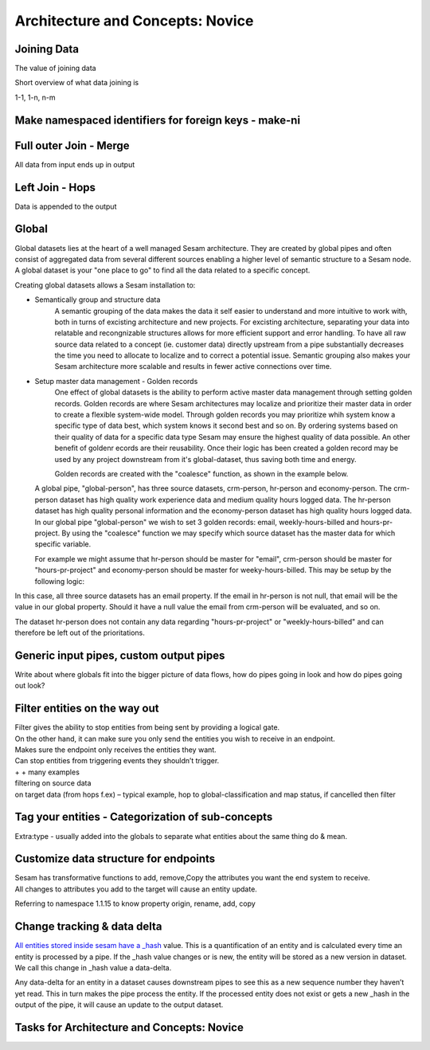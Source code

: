 .. _architecture-and-concepts-novice-1-2:

Architecture and Concepts: Novice
---------------------------------

.. _joining-data-1-2:

Joining Data
~~~~~~~~~~~~

The value of joining data

Short overview of what data joining is

1-1, 1-n, n-m

.. _make-namespaced-identifiers-for-foreign-keys-make-ni-1-2:

Make namespaced identifiers for foreign keys - make-ni
~~~~~~~~~~~~~~~~~~~~~~~~~~~~~~~~~~~~~~~~~~~~~~~~~~~~~~

.. _full-outer-join-merge-1-2:

Full outer Join - Merge
~~~~~~~~~~~~~~~~~~~~~~~~~~~~~~~~

All data from input ends up in output


.. _left-join-hops-1-2:

Left Join - Hops
~~~~~~~~~~~~~~~~

Data is appended to the output

.. _global-1-2:

Global
~~~~~~

Global datasets lies at the heart of a well managed Sesam architecture. They are created by global pipes and often consist of aggregated data from several different sources enabling a higher level of semantic structure to a Sesam node. A global dataset is your "one place to go" to find all the data related to a specific concept.

Creating global datasets allows a Sesam installation to:

- 	Semantically group and structure data
		A semantic grouping of the data makes the data it self easier to understand and more intuitive to work with, both in turns of excisting architecture and new projects. For excisting architecture, separating your data into relatable and recongnizable structures allows for more efficient support and error handling. To have all raw source data related to a concept (ie. customer data) directly upstream from a pipe substantially decreases the time you need to allocate to localize and to correct a potential issue. 
		Semantic grouping also makes your Sesam architecture more scalable and results in fewer active connections over time.   

-	Setup master data management - Golden records
		One effect of global datasets is the ability to perform active master data management through setting golden records. Golden records are where Sesam architectures may localize and prioritize their master data in order to create a flexible system-wide model. Through golden records you may prioritize whih system know a specific type of data best, which system knows it second best and so on. By ordering systems based on their quality of data for a specific data type Sesam may ensure the highest quality of data possible. An other benefit of goldenr ecords are their reusability. Once their logic has been created a golden record may be used by any project downstream from it's global-dataset, thus saving both time and energy.

		Golden records are created with the "coalesce" function, as shown in the example below.



	A global pipe, "global-person", has three source datasets, crm-person, hr-person and economy-person. The crm-person dataset has high quality work experience data and medium quality hours logged data. The hr-person dataset has high quality personal information and the economy-person dataset has high quality hours logged data. In our global pipe "global-person" we wish to set 3 golden records: email, weekly-hours-billed and hours-pr-project. By using the "coalesce" function we may specify which source dataset has the master data for which specific variable.

	For example we might assume that hr-person should be master for "email", crm-person should be master for "hours-pr-project" and economy-person should be master for weeky-hours-billed. This may be setup by the following logic:

.. code-block:: json
  :linenos:

  ["add", "email",
    ["coalesce",
      ["list", "_S.hr-person:email", "_S.crm-person:Email", "_S.economy-person:e-mail"]
    ]
  ]

In this case, all three source datasets has an email property. If the email in hr-person is not null, that email will be the value in our global property. Should it have a null value the email from crm-person will be evaluated, and so on. 

.. code-block:: json
  :linenos:	

  ["add", "hours-pr-project",
    ["coalesce",
      ["list", "_S.crm-person:hours-pr-project", "_S.economy-person:hours-pr-project"]
  ]


  ["add", "weekly-hours-billed",
    ["coalesce",
      ["list", "_S.economy-person:weekly-hours-billed", "_S.crm-person:weekly-hours-billed"]
    ]
  ] 

The dataset hr-person does not contain any data regarding "hours-pr-project" or "weekly-hours-billed" and can therefore be left out of the prioritations. 


.. _generic-input-pipes-custom-output-pipes-1-2:

Generic input pipes, custom output pipes
~~~~~~~~~~~~~~~~~~~~~~~~~~~~~~~~~~~~~~~~

Write about where globals fit into the bigger picture of data flows, how
do pipes going in look and how do pipes going out look?

.. _filter-entities-on-the-way-out-1-2:

Filter entities on the way out
~~~~~~~~~~~~~~~~~~~~~~~~~~~~~~

| Filter gives the ability to stop entities from being sent by providing
  a logical gate.
| On the other hand, it can make sure you only send the entities you
  wish to receive in an endpoint.

| Makes sure the endpoint only receives the entities they want.
| Can stop entities from triggering events they shouldn’t trigger.

| + + many examples
| filtering on source data
| on target data (from hops f.ex) – typical example, hop to
  global-classification and map status, if cancelled then filter

.. _tag-your-entities-categorization-of-sub-concepts-1-2:

Tag your entities - Categorization of sub-concepts
~~~~~~~~~~~~~~~~~~~~~~~~~~~~~~~~~~~~~~~~~~~~~~~~~~

Extra:type - usually added into the globals to separate what entities about the same thing do & mean.

.. _customize-data-structure-for-endpoints-1-2:

Customize data structure for endpoints
~~~~~~~~~~~~~~~~~~~~~~~~~~~~~~~~~~~~~~

| Sesam has transformative functions to add, remove,Copy the attributes
  you want the end system to receive.
| All changes to attributes you add to the target will cause an entity
  update.

Referring to namespace 1.1.15 to know property origin, rename, add, copy

.. _change-tracking-data-delta-1-2:

Change tracking & data delta
~~~~~~~~~~~~~~~~~~~~~~~~~~~~

`All entities stored inside sesam have a
\_hash <https://docs.sesam.io/entitymodel.html?highlight=_hash>`__
value. This is a quantification of an entity and is calculated every
time an entity is processed by a pipe. If the \_hash value changes or is
new, the entity will be stored as a new version in dataset. We call this
change in \_hash value a data-delta.

Any data-delta for an entity in a dataset causes downstream pipes to see
this as a new sequence number they haven’t yet read. This in turn makes
the pipe process the entity. If the processed entity does not exist or
gets a new \_hash in the output of the pipe, it will cause an update to
the output dataset.

.. _tasks-for-architecture-and-concepts-novice-1-2:

Tasks for Architecture and Concepts: Novice
~~~~~~~~~~~~~~~~~~~~~~~~~~~~~~~~~~~~~~~~~~~
